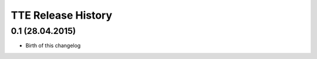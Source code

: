 .. :changelog:

TTE  Release History
=====================

0.1 (28.04.2015)
++++++++++++++++

* Birth of this changelog
